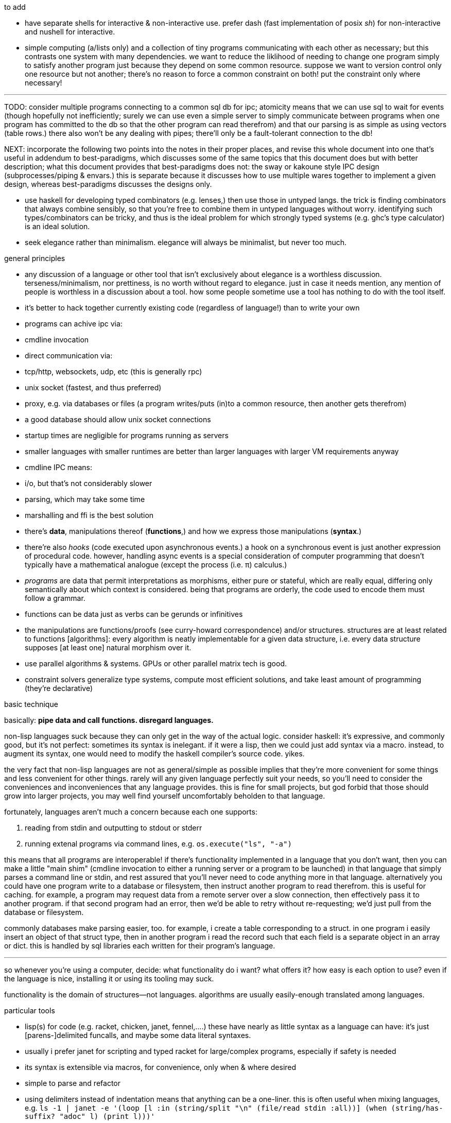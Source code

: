 .to add

* have separate shells for interactive & non-interactive use. prefer dash (fast implementation of posix _sh_) for non-interactive and nushell for interactive.
* simple computing (a/lists only) and a collection of tiny programs communicating with each other as necessary; but this contrasts one system with many dependencies. we want to reduce the liklihood of needing to change one program simply to satisfy another program just because they depend on some common resource. suppose we want to version control only one resource but not another; there's no reason to force a common constraint on both! put the constraint only where necessary!

''''

TODO: consider multiple programs connecting to a common sql db for ipc; atomicity means that we can use sql to wait for events (though hopefully not inefficiently; surely we can use even a simple server to simply communicate between programs when one program has committed to the db so that the other program can read therefrom) and that our parsing is as simple as using vectors (table rows.) there also won't be any dealing with pipes; there'll only be a fault-tolerant connection to the db!

NEXT: incorporate the following two points into the notes in their proper places, and revise this whole document into one that's useful in addendum to best-paradigms, which discusses some of the same topics that this document does but with better description; what this document provides that best-paradigms does not: the sway or kakoune style IPC design (subprocesses/piping & envars.) this is separate because it discusses how to use multiple wares together to implement a given design, whereas best-paradigms discusses the designs only.

* use haskell for developing typed combinators (e.g. lenses,) then use those in untyped langs. the trick is finding combinators that always combine sensibly, so that you're free to combine them in untyped languages without worry. identifying such types/combinators can be tricky, and thus is the ideal problem for which strongly typed systems (e.g. ghc's type calculator) is an ideal solution.
* seek elegance rather than minimalism. elegance will always be minimalist, but never too much.

.general principles

* any discussion of a language or other tool that isn't exclusively about elegance is a worthless discussion. terseness/minimalism, nor prettiness, is no worth without regard to elegance. just in case it needs mention, any mention of people is worthless in a discussion about a tool. how some people sometime use a tool has nothing to do with the tool itself.
* it's better to hack together currently existing code (regardless of language!) than to write your own
  * programs can achive ipc via:
    * cmdline invocation
    * direct communication via:
      * tcp/http, websockets, udp, etc (this is generally rpc)
      * unix socket (fastest, and thus preferred)
    * proxy, e.g. via databases or files (a program writes/puts (in)to a common resource, then another gets therefrom)
      * a good database should allow unix socket connections
  * startup times are negligible for programs running as servers
    * smaller languages with smaller runtimes are better than larger languages with larger VM requirements anyway
  * cmdline IPC means:
    * i/o, but that's not considerably slower
    * parsing, which may take some time
  * marshalling and ffi is the best solution
* there's *data*, manipulations thereof (*functions*,) and how we express those manipulations (*syntax*.)
  * there're also _hooks_ (code executed upon asynchronous events.) a hook on a synchronous event is just another expression of procedural code. however, handling async events is a special consideration of computer programming that doesn't typically have a mathematical analogue (except the process (i.e. π) calculus.)
  * _programs_ are data that permit interpretations as morphisms, either pure or stateful, which are really equal, differing only semantically about which context is considered. being that programs are orderly, the code used to encode them must follow a grammar.
* functions can be data just as verbs can be gerunds or infinitives
* the manipulations are functions/proofs (see curry-howard correspondence) and/or structures. structures are at least related to functions [algorithms]: every algorithm is neatly implementable for a given data structure, i.e. every data structure supposes [at least one] natural morphism over it.
* use parallel algorithms & systems. GPUs or other parallel matrix tech is good.
* constraint solvers generalize type systems, compute most efficient solutions, and take least amount of programming (they're declarative)

.basic technique

basically: *pipe data and call functions. disregard languages.*

non-lisp languages suck because they can only get in the way of the actual logic. consider haskell: it's expressive, and commonly good, but it's not perfect: sometimes its syntax is inelegant. if it were a lisp, then we could just add syntax via a macro. instead, to augment its syntax, one would need to modify the haskell compiler's source code. yikes.

the very fact that non-lisp languages are not as general/simple as possible implies that they're more convenient for some things and less convenient for other things. rarely will any given language perfectly suit your needs, so you'll need to consider the conveniences and inconveniences that any language provides. this is fine for small projects, but god forbid that those should grow into larger projects, you may well find yourself uncomfortably beholden to that language.

fortunately, languages aren't much a concern because each one supports:

. reading from stdin and outputting to stdout or stderr
. running extenal programs via command lines, e.g. `os.execute("ls", "-a")`

this means that all programs are interoperable! if there's functionality implemented in a language that you don't want, then you can make a little "main shim" (cmdline invocation to either a running server or a program to be launched) in that language that simply parses a command line or stdin, and rest assured that you'll never need to code anything more in that language. alternatively you could have one program write to a database or filesystem, then instruct another program to read therefrom. this is useful for caching. for example, a program may request data from a remote server over a slow connection, then effectively pass it to another program. if that second program had an error, then we'd be able to retry without re-requesting; we'd just pull from the database or filesystem.

commonly databases make parsing easier, too. for example, i create a table corresponding to a struct. in one program i easily insert an object of that struct type, then in another program i read the record such that each field is a separate object in an array or dict. this is handled by sql libraries each written for their program's language.

''''

so whenever you're using a computer, decide: what functionality do i want? what offers it? how easy is each option to use? even if the language is nice, installing it or using its tooling may suck.

functionality is the domain of structures—not languages. algorithms are usually easily-enough translated among languages.

.particular tools

* lisp(s) for code (e.g. racket, chicken, janet, fennel,....) these have nearly as little syntax as a language can have: it's just [parens-]delimited funcalls, and maybe some data literal syntaxes.
  * usually i prefer janet for scripting and typed racket for large/complex programs, especially if safety is needed
  * its syntax is extensible via macros, for convenience, only when & where desired
  * simple to parse and refactor
  * using delimiters instead of indentation means that anything can be a one-liner. this is often useful when mixing languages, e.g. `ls -1 | janet -e '(loop [l :in (string/split "\n" (file/read stdin :all))] (when (string/has-suffix? "adoc" l) (print l)))'`
  * there are many lisps, but usually their syntaxes are mostly the same
  * for each of many languages (especially popular ones,) there is at least one lisp that transpiles to it. therefore you hardly need to waste time familiarizing yourself with various syntaxes. remember! a program is not its syntax! it's the logic referred to by the syntax!
* databases for data. their data management is far better than anything you'd personally implement.
  * sqlite is excellent for non-distributed systems:
    * ACID
    * small
    * easy to use and install
    * supported by many languages
* a good parser (i generally recommend janet pegs)

.sane computing

* concern yourself with knowing the logic—not much the language that describes it nor tools that implement it
* as with everything, identifying something mathematically will tell you exactly what it is and nothing of what it isn't
* keep everything minimalist and simple. this way, you can easily write scripts and create small systems that resolve specific problems. because everything you're working with is simple, you'll've not spent much time nor effort learning it, which will emotionally free you to use other solutions. your norm will be using "whatever works" rather than becoming attached to any particular tools. instead, you'll be attached to particular _principles_, techniques, or other _abstractions_.
* C isn't bad. hacking lua (for fennel) or many other lisps (including janet, chicken, guile, or racket, in that order) have easy C ffi.

.data vs code

code is expressible by an AST, which is obviously a data structure. where code and data appreciably differ is

* nestability: functions' outputs are easily passed as inputs to other functions, e.g. `(+ 10 (* 20 3))` this has 5 data—`+`, `10`, `*`, `20`, and `3`—arranged in a tree. remember that trees are isomorphic with nested lists.
* executability (of primitives/builtins): in the above example, `+` and `*` are irreducable (i.e. inexpressable by other terms) functions that produce outputs.
* side effects: data can't have side effects, but code can, especially doing so without useful return value (viz null or void)
* scope: every identifier [symbol] in code must be resolvable in its context. databases do not have scope beyond nullity of result sets.

these aren't strict differeneces; they more are common patterns. in fact, we can do all of our programming in sql, and it'd actually be useful to do so. the only inelegance there is the need to create tables for each data structure. commonly we have anonymous structures (denoted by lists or tuples) in programming languages. finally sql databases don't support dictionaries.

many of these are better supported by small csv files. large csv files don't have the efficient writing or reading (nor ACID) that db's have.

.stability & sanity

programming as a field is always seeing new tools, people, techniques. often we're expected to know them because new, useful software uses them, or because an employer or customer demands so, or because we're collaborating with others who use these novel things. keeping up with it all is hopeless: there's too much, and much of it isn't even useful! often "new" technologies are just common ones being marketed differently. for example, currently blockchain, machine learning, and orchestrated containerization are being applied _everywhere_, though they're needed (or even useful/appropriate) in few places.

we find ease in the things that do not change: algorithms, data structures, common software that's been around for a very long time, and is so known to be reliable. we also find ease in minimalism: using few, flexible tools—again, databases and lisps, but also the likes of kakoune, kmonad, tmux, nmap.

.prefer (sql) databases

databases are the most advanced common software. they implement all the most difficult aspects of programming:

* concurrency
* atomicity
* optimization for both speed and memory for large datasets
* memory (databases are assumed to be much larger than RAM, and their operations account for this)

and they implement some less-difficult yet appreciable conveniences:

* sorting & grouping
* union & intersection
* repl (effectively, by transactions)

therefore to use a database is to make an efficient program. the only places where databases are as good as general purpose proglangs are:

* certain algorithms
* IPC or interaction with remote services
* stateful imperative logics
* hardware interaction

basically, databases are good for everything that involves data, but inappropriate or unaccomodating to everything else (namely anything involving i/o.) not only this, but databases may work locally as a program, or run as a server, which makes database code automatically work for either single-host or distributed use cases.

.cheating

know when you need to program for perfection or not. for example _linearize_ (use a linear approximation of) mathematical expressions, or estimate mathematical expressions over reals by a series of bitshift and linear algebra operations. know when it's better to use a hard-coded lookup table or use an algorithm to produce values. code for your purpose rather than a "good" implementation. for example, your situation may call for random numbers. your choices are a random number source like `/dev/urandom` or a pseudo-random number generation algorithm. you can use the former if it provides enough data. if using an algorithm, then it only needs to be seemingly random—something that depends on what the value is to be used for. don't waste your time making a super-unpredictable algorithm if no user will notice the difference. an algorithm may be convincing enough for pseudo-random game events but horribly obviously not truly random for producing a grayscale image of white noise.

remember: this is coding, not mathematics. we often can't afford perfect mathematical precision, whether it be real analysis or combinatronics. for most applications it's better to use approximate solutions then adjust their results for sensibility, than to calculate as exact a solution as could be considered reasonable.

this may seem obvious, and maybe it's only a problem for few people, but please resist any inclination to make the best solution that you can simply because it's the best and you can; prefer simpler, faster, lesser yet sufficient solutions (except when you're uncertain about how the solution may need to generalize in the future. this can be tricky to predict, and is very particular to each situation.)

.fundamental computer science

programming is just recursion, lists & maps / alists (i.e. lists of pairs) / tagged unions (lua shows that these are all the same structure,) and concurrency. computer science is implementing mathematics by these. vectors, lists, stacks,...they're implementation details, which can be important, but only for efficiency rather than result state. graphs are the most general data structure (though not the most general mathematical structure) but are implemented in terms of arrays & maps. ADTs are useful, but they're expressible recursively by lists and maps. strictly, pair is the smallest data structure. it corresponds to the fundamental mathematical principle of _association/relation_—the basis for all super-singleton structures.

given pairs' fundamentality, we see that every structure can be considered or traversed as: itself naturally; a tensor/matrix; a graph. if you're familiar with these structures, it should be clear how databases or parallelized GPU operations can be very useful here.

again, *keep it basic*. much of programming or computer work today—even what's considered brilliant and popular—is really just about making needlessly complicated things simpler—even though they end-up being still overly-complicated (or limited, or difficult to use outside a very specific use case.) let's not forget how simple things are, and be very careful when promoting anything more complex than maps & lists. and guard yourself against anything more complex! there are many such things, and they sound good, and they do work, and so they're tempting! it's very easy to accidentally find yourself in an ocean of complexion, wondering how you strayed so far from simplicity. obviously this is true only for large programs/systems. however, i encourage that you not go too much out of your way to try to discover/learn the hottest tech or try to learn all the tech in order to make yourself seem versatile. there's too much, and it'll corrupt your mind. however, on that note, i do encourage, if you're so inclined & capable (i'll offer a course later on this,) to consider mathematical structures' applications to computer science, such as universal algebra / category theory, linear types, or using tensors for general computations; or cs-specific things like AVL trees. considering these problems and solutions will improve your programming. again, though—generally—mathematics affects how the program is described, whereas cs affects the efficiency of the program.

everything (all data, and functions) can be represented by *pairs/lists* as used in scheme. maps (isomorphic with *alists*) are structures composed of pairs. *tagged unions* are isomorphic to maps from symbols to values. lua is a good language (semantically) because its one structure is a list/table. these are the same structure: a table is another term for a map: lookup values by indices (of any type.) a list (again, specifically in lua) is just a table whose indices are always positive integers. javascript has objects that are similar, and so javascript would be (and used to be) as good as lua; however, recent revisions of javascript introduce special semantics and syntaxes that void that elegance of simplicity.

all programs can be described by the lambda calculus, wherein functions are represented by _lambdas_: simple mappings from inputs to outputs, e.g. `(lambda (a b) (* 2 b (+ a 3)))`. the meaning is obvious. the fact that this is an s-expression implies that it is data—namely it's isomorphic to its quoted form in its evaluation context.

so whenever someone mentions something like chef, ansible, kubernetes, or any of many popular softwares whose name gives absolutely no hint whatsoever as to what it does, and you go to each's respective website, and you encounter astonishingly vague language, or it describes some revolutionary new system or some junk, ask yourself: how do i express this thing as a graph, table, list, or abstract mathematical structure? for example, ansible is basically `map`, but maps stateful modifications over a list/set of machines. nix is a system for executing arbitrary pure functions (usually to an executable program or a library) whose domain is dependencies, with caching support. dependencies is a graph (specifically a DAG.) people love telling what you can do with their software, but that's hardly a concern for us hackers, since hackers understand structures (including functions) and muse about all the different ways that they can use them. besides this, a software's ability tells us nothing about what it is, how to think about it, etc.

this thinking removes all mystery. for example, scheme continuations are usually difficult to learn, but if you realize that all programs (and very clearly lisp programs) are trees (viz ASTs) and that there's a map (table) from identifiers to syntax contexts with values, then continuations are very simple to understand: they're just nodes in a tree, and moving around continuations is just looking-up in a map. despite being moot, continuations' brilliance is that the objects of the table and map are execution contexts! that's the kicker. haskell is a relatively good language simply because it associates data with types, and types are logical constructs that support implication and testing. the _association_ and _logic_ make it good. that's the magic. how is the logic implemented? there's a loop over a couple sets of logical propositions. that's a significant portion of the implementation of a professional programming language! programming isn't hard. the only reason that programming (or using computers) is difficult is because either 1) you're using bad tools or techniques; 2) the problem is inherently tricky, even if not initially obvious. for example, computing the integral of e^(x^1) is easy, but e^(x^2) is not. in other words: we typically consider a solution to a problem, but encounter trouble when expanding it to a general solution. while you should always strive to know how general your solution needs to be, predicting future needs can be very difficult, so just do your best with what you have. though not particularly covered in this course, there is a technique to design systems for flexible generalizing. i might offer that in another course, but it requires a strong foundation in a variety of mathematics that i alone have identified and haven't finished my seminal book on.

almost always, the more that software obscures the simple structures that underlie it, the worse the software is: it's difficult to keep track of options, there are more options than appropriate, the options or operations do not compose well (or at all,) and there's a decent chance that the software will make certain operations easier than others, which may or may not be a problem for you depending on your use case.

.special techniques

* fuzzing
* parsers & antiparsers
* typing (note that types are predicates, i.e. logical statements)
  * composing types and seeing which programs they beget, e.g. a list or tree or dag or graph editor, which would work on bookmarks, spreadsheets, playlists, etc
* streaming
* parallelization
  * MIMD is better than parallel threads
* concurrency
* purity
* memoization

.saneware

software is only as good as it is when it fails. when software works like it's supposed to, then that's good, but it should be expected that it'll fail (or that you'll want to use it in an uncommon way,) and when that happens, if you can't overcome that error or find a way to implement your desired behavior, then the software is worthless.

these wares follow the description of sane computing: simple, serverized or main-shimmed, use funcalls and standard ports. these wares use self-descriptive names and have neither special usage nor installation guides. furthermore, as a practical consideration, these wares do not suck (they do what all they're supposed to and have no needless quirks.) each program does one thing, and for programs that are commonly used work together, any new user does not need to know about these common usages in order to use any subset of tools together.

* link:https://github.com/mawww/kakoune/blob/master/doc/design.asciidoc[kakoune]
* language server protocol (lsp)
* link:https://w3c.github.io/webdriver/[webdriver]
* link:https://nyxt.atlas.engineer/article/technical-design.org[nyxt] (uses xml-rpc to bridge controller (nyxt/lisp) & view (webkit))
